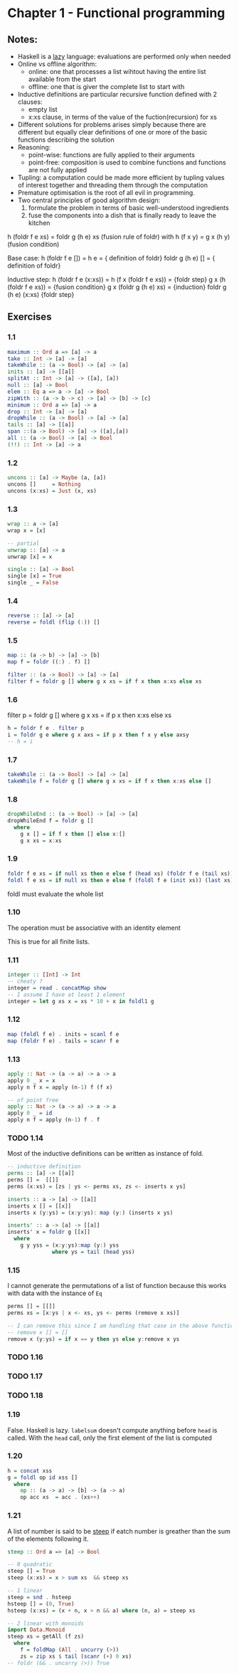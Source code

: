 * Chapter 1 - Functional programming

** Notes:
- Haskell is a _lazy_ language: evaluations are performed only when needed
- Online vs offline algorithm:
  - online: one that processes a list wihtout having the entire list available from the start
  - offline: one that is giver the complete list to start with
- Inductive definitions are particular recursive function defined with 2 clauses:
  - empty list
  - x:xs clause, in terms of the value of the fuction(recursion) for xs
- Different solutions for problems arises simply because there are different but equally clear definitions of one or more of the basic functions describing the solution
- Reasoning:
  - point-wise: functions are fully applied to their arguments
  - point-free: composition is used to combine functions and functions are not fully applied
- Tupling: a computation could be made more efficient by tupling values of interest together and threading them through the computation
- Premature optimisation is the root of all evil in programming.
- Two central principles of good algorithm design:
  1. formulate the problem in terms of basic well-understood ingredients
  2. fuse the components into a dish that is finally ready to leave the kitchen

h (foldr f e xs) = foldr g (h e) xs (fusion rule of foldr)
with
h (f x y) = g x (h y)  (fusion condition)

Base case:
  h (foldr f e []) =
  h e              =   { definition of foldr}
  foldr g (h e) [] =   { definition of foldr}


Inductive step:
  h (foldr f e (x:xs))   =  
  h (f x (foldr f e xs)) =  {foldr step}
  g x (h (foldr f e xs)) =  {fusion condition}
  g x (foldr g (h e) xs) =  {induction}
  foldr g (h e) (x:xs)      {foldr step}


** Exercises
*** 1.1
#+BEGIN_SRC haskell
maximum :: Ord a => [a] -> a
take :: Int -> [a] -> [a]
takeWhile :: (a -> Bool) -> [a] -> [a]
inits :: [a] -> [[a]]
splitAt :: Int -> [a] -> ([a], [a])
null :: [a] -> Bool
elem :: Eq a => a -> [a] -> Bool
zipWith :: (a -> b -> c) -> [a] -> [b] -> [c]
minimum :: Ord a => [a] -> a
drop :: Int -> [a] -> [a]
dropWhile :: (a -> Bool) -> [a] -> [a]
tails :: [a] -> [[a]]
span ::(a -> Bool) -> [a] -> ([a],[a])
all :: (a -> Bool) -> [a] -> Bool
(!!) :: Int -> [a] -> a
#+END_SRC

*** 1.2
#+BEGIN_SRC haskell
uncons :: [a] -> Maybe (a, [a])
uncons []     = Nothing
uncons (x:xs) = Just (x, xs)
#+END_SRC

*** 1.3
#+BEGIN_SRC haskell
wrap :: a -> [a]
wrap x = [x] 

-- partial
unwrap :: [a] -> a
unwrap [x] = x

single :: [a] -> Bool
single [x] = True
single _ = False
#+END_SRC

*** 1.4
#+BEGIN_SRC haskell
reverse :: [a] -> [a]
reverse = foldl (flip (:)) []

#+END_SRC

*** 1.5
#+BEGIN_SRC haskell
map :: (a -> b) -> [a] -> [b]
map f = foldr ((:) . f) []

filter :: (a -> Bool) -> [a] -> [a]
filter f = foldr g [] where g x xs = if f x then x:xs else xs
#+END_SRC

*** 1.6
filter p = foldr g [] where g x xs = if p x then x:xs else xs

#+BEGIN_SRC haskell
h = foldr f e . filter p
i = foldr g e where g x axs = if p x then f x y else axsy
-- h = i
#+END_SRC

*** 1.7
#+BEGIN_SRC haskell
takeWhile :: (a -> Bool) -> [a] -> [a]
takeWhile f = foldr g [] where g x xs = if f x then x:xs else []
#+END_SRC

*** 1.8
#+BEGIN_SRC haskell
dropWhileEnd :: (a -> Bool) -> [a] -> [a]
dropWhileEnd f = foldr g [] 
  where 
    g x [] = if f x then [] else x:[]
    g x xs = x:xs
#+END_SRC

*** 1.9
#+BEGIN_SRC haskell
foldr f e xs = if null xs then e else f (head xs) (foldr f e (tail xs))
foldl f e xs = if null xs then e else f (foldl f e (init xs)) (last xs)
#+END_SRC
foldl must evaluate the whole list

*** 1.10
The operation must be associative with an identity element

This is true for all finite lists.

*** 1.11
#+BEGIN_SRC haskell
integer :: [Int] -> Int
-- cheaty ?
integer = read . concatMap show 
-- I assume I have at least 1 element
integer = let g xs x = xs * 10 + x in foldl1 g
#+END_SRC

*** 1.12
#+BEGIN_SRC haskell
map (foldl f e) . inits = scanl f e
map (foldr f e) . tails = scanr f e
#+END_SRC

*** 1.13
#+BEGIN_SRC haskell
apply :: Nat -> (a -> a) -> a -> a
apply 0 _ x = x
apply n f x = apply (n-1) f (f x)

-- of point free
apply :: Nat -> (a -> a) -> a -> a
apply 0 _ = id
apply n f = apply (n-1) f . f
#+END_SRC

*** TODO 1.14
Most of the inductive definitions can be written as instance of fold.

#+BEGIN_SRC haskell
-- inductive definition
perms :: [a] -> [[a]]
perms [] =  [[]]
perms (x:xs) = [zs | ys <- perms xs, zs <- inserts x ys]

inserts :: a -> [a] -> [[a]]
inserts x [] = [[x]]
inserts x (y:ys) = (x:y:ys): map (y:) (inserts x ys)

inserts' :: a -> [a] -> [[a]]
inserts' x = foldr g [[x]] 
  where 
    g y yss = (x:y:ys):map (y:) yss
              where ys = tail (head yss)
#+END_SRC

*** 1.15
I cannot generate the permutations of a list of function because this works with data with the instance of ~Eq~

#+BEGIN_SRC haskell
perms [] = [[]]
perms xs = [x:ys | x <- xs, ys <- perms (remove x xs)]

-- I can remove this since I am handling that case in the above function
-- remove x [] = []
remove x (y:ys) = if x == y then ys else y:remove x ys
#+END_SRC

*** TODO 1.16
*** TODO 1.17
*** TODO 1.18
*** 1.19
False. Haskell is lazy. ~labelsum~ doesn't compute anything before ~head~ is called. With the ~head~ call, only the first element of the list is computed
*** 1.20
#+BEGIN_SRC haskell
h = concat xss
g = foldl op id xss []
  where 
    op :: (a -> a) -> [b] -> (a -> a)
    op acc xs  = acc . (xs++)
#+END_SRC
*** 1.21
A list of number is said to be _steep_ if eatch number is greather than the sum of the elements following it.

#+BEGIN_SRC haskell
steep :: Ord a => [a] -> Bool

-- 0 quadratic
steep [] = True
steep (x:xs) = x > sum xs  && steep xs

-- 1 linear
steep = snd . hsteep
hsteep [] = (0, True)
hsteep (x:xs) = (x + n, x > n && a) where (n, a) = steep xs

-- 2 linear with monoids
import Data.Monoid
steep xs = getAll (f zs)
  where
    f = foldMap (All . uncurry (>)) 
    zs = zip xs $ tail (scanr (+) 0 xs)
-- foldr (&& . uncarry (>)) True
#+END_SRC
